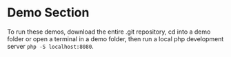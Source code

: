 * Demo Section
To run these demos, download the entire .git repository, cd into a demo folder
or open a terminal in a demo folder, then run a local php development server
=php -S localhost:8080=.
